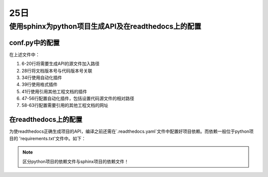 25日
=======

使用sphinx为python项目生成API及在readthedocs上的配置
---------------------------------------------------------------

conf.py中的配置
^^^^^^^^^^^^^^^^^^^

.. code-block:: python
    :linenos:
    :emphasize-lines: 6-20,28,34,39,41,47-56,58-63

    # Configuration file for the Sphinx documentation builder.
    #
    # For the full list of built-in configuration values, see the documentation:
    # https://www.sphinx-doc.org/en/master/usage/configuration.html

    # -- Path setup --------------------------------------------------------------

    # If extensions (or modules to document with autodoc) are in another directory,
    # add these directories to sys.path here. If the directory is relative to the
    # documentation root, use os.path.abspath to make it absolute, like shown here.
    #

    import os
    import sys

    current_dir = os.path.dirname(__file__)
    target_dir = os.path.abspath(os.path.join(current_dir, "../.."))
    sys.path.insert(0, target_dir)

    import pk4adi

    # -- Project information -----------------------------------------------------
    # https://www.sphinx-doc.org/en/master/usage/configuration.html#project-information

    project = 'PK4ADI'
    copyright = '2024, Zhejiang University'
    author = 'Silence Jiang'
    release = pk4adi.__version__

    # -- General configuration ---------------------------------------------------
    # https://www.sphinx-doc.org/en/master/usage/configuration.html#general-configuration

    extensions = [
        'autoapi.extension',
        'recommonmark',
        'sphinx.ext.autodoc',
        'sphinx.ext.todo',
        'sphinx.ext.viewcode',
        'sphinx.ext.napoleon',
        'sphinx.ext.githubpages',
        'sphinx.ext.intersphinx']


    templates_path = ['_templates']
    exclude_patterns = []

    # configuration for 'autoapi.extension'
    # autoapi_type = 'python'
    autoapi_dirs = ['../../pk4adi']
    # autoapi_template_dir = './_autoapi_templates'
    autoapi_generate_api_docs = True
    add_module_names = False  # makes Sphinx render package.module.Class as Class

    # Napoleon settings
    napoleon_google_docstring = True
    napoleon_numpy_docstring = True

    # Add more mapping for 'sphinx.ext.intersphinx'
    intersphinx_mapping = {'python': ('https://docs.python.org/3', None),
                        'numpy': ('https://numpy.org/doc/stable/', None),
                        'pandas': ('https://pandas.pydata.org/pandas-docs/dev/', None),
                        'scipy': ('https://docs.scipy.org/doc/scipy/', None),
                        }

    # -- Options for locale output -------------------------------------------------

    # multi-language docs
    language = 'en'
    locale_dirs = ['../locales/']   # path is example but recommended.
    gettext_compact = False     # optional.
    gettext_uuid = True     # optional

    # -- Options for HTML output -------------------------------------------------
    # https://www.sphinx-doc.org/en/master/usage/configuration.html#options-for-html-output

    html_theme = 'furo'
    html_static_path = ['_static']

..

在上述文件中：

1. 6-20行将需要生成API的源文件加入路径
2. 28行将文档版本号与代码版本号关联
3. 34行使用自动化插件
4. 39行使用格式插件
5. 41行使用引用其他工程文档的插件
6. 47-56行配置自动化插件，包括设置代码源文件的相对路径
7. 58-63行配置需要引用的其他工程文档的网址



在readthedocs上的配置
^^^^^^^^^^^^^^^^^^^^^^^^^^^
为使readthedocs正确生成项目的API，编译之前还需在`.readthedocs.yaml`文件中配置好项目依赖。而依赖一般位于python项目的
'requirements.txt'文件中。如下：

.. note::

    区分python项目的依赖文件与sphinx项目的依赖文件！

..

.. code-block:: yaml
    :lineno-start: 29

    python:
        install:
        - requirements: docs/requirements.txt
        - requirements: requirements.txt

..